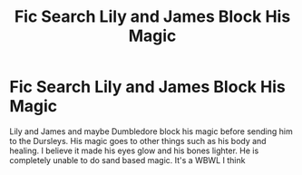 #+TITLE: Fic Search Lily and James Block His Magic

* Fic Search Lily and James Block His Magic
:PROPERTIES:
:Author: gaswaterice
:Score: 2
:DateUnix: 1573338379.0
:DateShort: 2019-Nov-10
:FlairText: What's That Fic?
:END:
Lily and James and maybe Dumbledore block his magic before sending him to the Dursleys. His magic goes to other things such as his body and healing. I believe it made his eyes glow and his bones lighter. He is completely unable to do sand based magic. It's a WBWL I think

